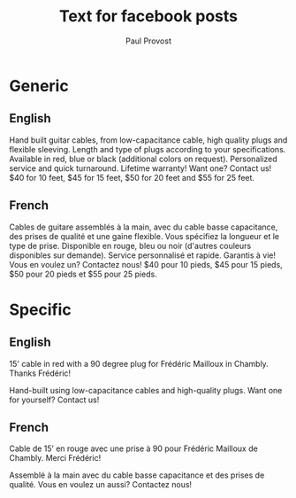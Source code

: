 #+TITLE: Text for facebook posts
#+AUTHOR: Paul Provost
#+EMAIL: paul@bouzou.org
#+DESCRIPTION: 
#+FILETAGS: @redbeardcables

* Generic
** English
   Hand built guitar cables, from low-capacitance cable, high quality
   plugs and flexible sleeving. Length and type of plugs according to
   your specifications. Available in red, blue or black (additional
   colors on request). Personalized service and quick
   turnaround. Lifetime warranty! Want one? Contact us! $40 for 10
   feet, $45 for 15 feet, $50 for 20 feet and $55 for 25 feet.

** French
   Cables de guitare assemblés à la main, avec du cable basse
   capacitance, des prises de qualité et une gaine flexible. Vous
   spécifiez la longueur et le type de prise. Disponible en rouge,
   bleu ou noir (d'autres couleurs disponibles sur demande). Service
   personnalisé et rapide. Garantis à vie! Vous en voulez un?
   Contactez nous! $40 pour 10 pieds, $45 pour 15 pieds, $50 pour 20
   pieds et $55 pour 25 pieds.

* Specific
** English
   15' cable in red with a 90 degree plug for Frédéric Mailloux in
   Chambly. Thanks Frédéric!

   Hand-built using low-capacitance cables and high-quality plugs.
   Want one for yourself? Contact us!

** French
   Cable de 15’ en rouge avec une prise à 90 pour Frédéric Mailloux de
   Chambly. Merci Frédéric!

   Assemblé à la main avec du cable basse capacitance et des prises de
   qualité. Vous en voulez un aussi? Contactez nous!
